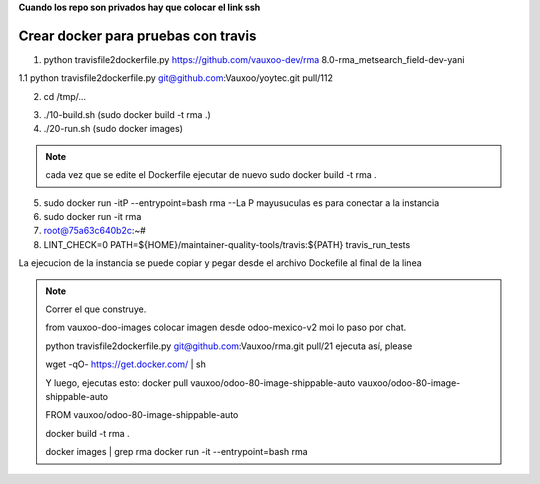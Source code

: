 **Cuando los repo son privados hay que colocar el link ssh**

Crear docker para pruebas con travis
------------------------------------

1.  python travisfile2dockerfile.py https://github.com/vauxoo-dev/rma 8.0-rma_metsearch_field-dev-yani

1.1 python travisfile2dockerfile.py git@github.com:Vauxoo/yoytec.git pull/112

2. cd /tmp/...

.. #. FROM vauxoo/odoo-80-image-shippable-auto
.. #. cambiar el branch de OCA a Vauxoo

3. ./10-build.sh (sudo docker build -t rma .)

4. ./20-run.sh (sudo docker images)

.. note::

    cada vez que se edite el Dockerfile 
    ejecutar de nuevo sudo docker build -t rma .

5. sudo docker run -itP --entrypoint=bash rma --La P mayusuculas es para conectar a la instancia 

6. sudo docker run -it rma 

7. root@75a63c640b2c:~# 

8. LINT_CHECK=0 PATH=${HOME}/maintainer-quality-tools/travis:${PATH} travis_run_tests

La ejecucion de la instancia se puede copiar y pegar
desde el archivo Dockefile al final de la linea


.. note::

    Correr el que construye.

    from vauxoo-doo-images
    colocar imagen desde odoo-mexico-v2 moi lo paso por chat.

    python travisfile2dockerfile.py git@github.com:Vauxoo/rma.git pull/21
    ejecuta así, please

    wget -qO- https://get.docker.com/ | sh

    Y luego, ejecutas esto: docker pull vauxoo/odoo-80-image-shippable-auto
    vauxoo/odoo-80-image-shippable-auto

    FROM vauxoo/odoo-80-image-shippable-auto

    docker build -t rma .

    docker images | grep rma
    docker run -it --entrypoint=bash rma
